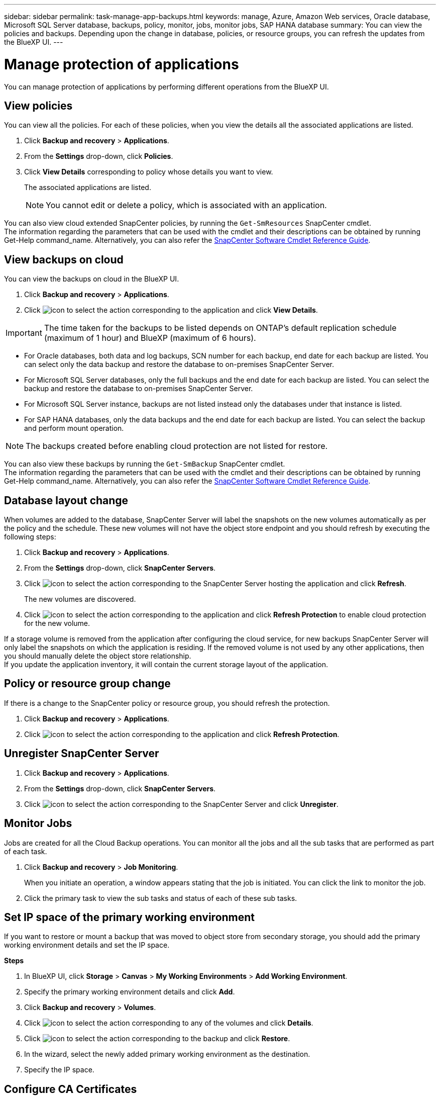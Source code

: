 ---
sidebar: sidebar
permalink: task-manage-app-backups.html
keywords: manage, Azure, Amazon Web services, Oracle database, Microsoft SQL Server database, backups, policy, monitor, jobs, monitor jobs, SAP HANA database
summary: You can view the policies and backups. Depending upon the change in database, policies, or resource groups, you can refresh the updates from the BlueXP UI.
---

= Manage protection of applications
:hardbreaks:
:nofooter:
:icons: font
:linkattrs:
:imagesdir: ./media/

[.lead]

You can manage protection of applications by performing different operations from the BlueXP UI.

== View policies

You can view all the policies. For each of these policies, when you view the details all the associated applications are listed.

. Click *Backup and recovery* > *Applications*.
. From the *Settings* drop-down, click *Policies*.
. Click *View Details* corresponding to policy whose details you want to view.
+
The associated applications are listed.
+
NOTE: You cannot edit or delete a policy, which is associated with an application.

You can also view cloud extended SnapCenter policies, by running the `Get-SmResources` SnapCenter cmdlet.
The information regarding the parameters that can be used with the cmdlet and their descriptions can be obtained by running Get-Help command_name. Alternatively, you can also refer the https://library.netapp.com/ecm/ecm_download_file/ECMLP2880726[SnapCenter Software Cmdlet Reference Guide].

== View backups on cloud

You can view the backups on cloud in the BlueXP UI.

. Click *Backup and recovery* > *Applications*.
. Click image:icon-action.png[icon to select the action] corresponding to the application and click *View Details*.

IMPORTANT: The time taken for the backups to be listed depends on ONTAP's default replication schedule (maximum of 1 hour) and BlueXP (maximum of 6 hours).

* For Oracle databases, both data and log backups, SCN number for each backup, end date for each backup are listed. You can select only the data backup and restore the database to on-premises SnapCenter Server.
* For Microsoft SQL Server databases, only the full backups and the end date for each backup are listed. You can select the backup and restore the database to on-premises SnapCenter Server.
* For Microsoft SQL Server instance, backups are not listed instead only the databases under that instance is listed.
* For SAP HANA databases, only the data backups and the end date for each backup are listed. You can select the backup and perform mount operation.

NOTE: The backups created before enabling cloud protection are not listed for restore.
//Documented this for JIRA: AMS-8562

You can also view these backups by running the `Get-SmBackup` SnapCenter cmdlet.
The information regarding the parameters that can be used with the cmdlet and their descriptions can be obtained by running Get-Help command_name. Alternatively, you can also refer the https://library.netapp.com/ecm/ecm_download_file/ECMLP2880726[SnapCenter Software Cmdlet Reference Guide].

== Database layout change

When volumes are added to the database, SnapCenter Server will label the snapshots on the new volumes automatically as per the policy and the schedule. These new volumes will not have the object store endpoint and you should refresh by executing the following steps:

. Click *Backup and recovery* > *Applications*.
. From the *Settings* drop-down, click *SnapCenter Servers*.
. Click image:icon-action.png[icon to select the action] corresponding to the SnapCenter Server hosting the application and click *Refresh*.
+
The new volumes are discovered.
. Click image:icon-action.png[icon to select the action] corresponding to the application and click *Refresh Protection* to enable cloud protection for the new volume.

If a storage volume is removed from the application after configuring the cloud service, for new backups SnapCenter Server will only label the snapshots on which the application is residing. If the removed volume is not used by any other applications, then you should manually delete the object store relationship.
If you update the application inventory, it will contain the current storage layout of the application.

== Policy or resource group change

If there is a change to the SnapCenter policy or resource group, you should refresh the protection.

. Click *Backup and recovery* > *Applications*.
. Click image:icon-action.png[icon to select the action] corresponding to the application and click *Refresh Protection*.

== Unregister SnapCenter Server

. Click *Backup and recovery* > *Applications*.
. From the *Settings* drop-down, click *SnapCenter Servers*.
. Click image:icon-action.png[icon to select the action] corresponding to the SnapCenter Server and click *Unregister*.

== Monitor Jobs

Jobs are created for all the Cloud Backup operations. You can monitor all the jobs and all the sub tasks that are performed as part of each task.

. Click *Backup and recovery* > *Job Monitoring*.
+
When you initiate an operation, a window appears stating that the job is initiated. You can click the link to monitor the job.
. Click the primary task to view the sub tasks and status of each of these sub tasks.

== Set IP space of the primary working environment

If you want to restore or mount a backup that was moved to object store from secondary storage, you should add the primary working environment details and set the IP space.

*Steps*

. In BlueXP UI, click *Storage* > *Canvas* > *My Working Environments* > *Add Working Environment*.
. Specify the primary working environment details and click *Add*.
. Click *Backup and recovery* > *Volumes*.
. Click image:icon-action.png[icon to select the action] corresponding to any of the volumes and click *Details*.
. Click image:icon-action.png[icon to select the action] corresponding to the backup and click *Restore*.
. In the wizard, select the newly added primary working environment as the destination.
. Specify the IP space.

== Configure CA Certificates

If you have CA certificates, you should manually copy the root CA certificates to the connector machine.

However, if you do not have CA certificates, you can proceed without configuring CA certificates.

*Steps*

. Copy the certificate to the volume that can be accessed from the docker agent.
+
** `cd /var/lib/docker/volumes/cloudmanager_snapcenter_volume/_data/mkdir sc_certs`
** `chmod 777 sc_certs`
. Copy the RootCA certificate files to the above folder on the connector machine.
+
`cp <path on connector>/<filename> /var/lib/docker/volumes/cloudmanager_snapcenter_volume/_data/sc_certs`
. Copy the CRL file to the volume which can be accessed from the docker agent.
+
** `cd /var/lib/docker/volumes/cloudmanager_snapcenter_volume/_data/mkdir sc_crl`
** `chmod 777 sc_crl`
. Copy the CRL files to the above folder on the connector machine.
+
`cp <path on connector>/<filename> /var/lib/docker/volumes/cloudmanager_snapcenter_volume/_data/sc_crl`
. After copying the certificates and CRL files, restart the Cloud Backup for Apps service.
+
** `sudo docker exec cloudmanager_snapcenter sed -i 's/skipSCCertValidation: true/skipSCCertValidation: false/g' /opt/netapp/cloudmanager-snapcenter-agent/config/config.yml`
** `sudo docker restart cloudmanager_snapcenter`
